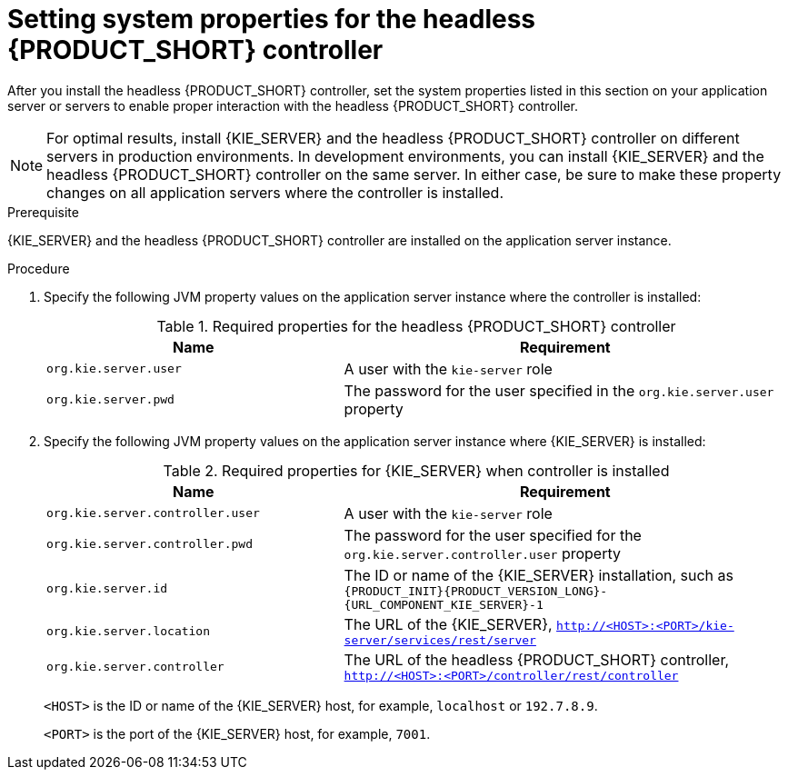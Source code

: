 [id='controller-wls-was-environment-set-proc_{context}']
= Setting system properties for the headless {PRODUCT_SHORT} controller

After you install the headless {PRODUCT_SHORT} controller, set the system properties listed in this section on your application server or servers to enable proper interaction with the headless {PRODUCT_SHORT} controller.

[NOTE]
====
For optimal results, install {KIE_SERVER} and the headless {PRODUCT_SHORT} controller on different servers in production environments. In development environments, you can install {KIE_SERVER} and the headless {PRODUCT_SHORT} controller on the same server. In either case, be sure to make these property changes on all application servers where the controller is installed.
====

.Prerequisite
{KIE_SERVER} and the headless {PRODUCT_SHORT} controller are installed on the application server instance.

.Procedure
. Specify the following JVM property values on the application server instance where the controller is installed:
+
[cols="40,60", options="header"]
.Required properties for the headless {PRODUCT_SHORT} controller
|===
|Name
|Requirement

|`org.kie.server.user`
|A user with the `kie-server` role

|`org.kie.server.pwd`
|The password for the user specified in the `org.kie.server.user` property
|===

. Specify the following JVM property values on the application server instance where {KIE_SERVER} is installed:
+
--
[cols="40,60", options="header"]
.Required properties for {KIE_SERVER} when controller is installed
|===
|Name
|Requirement

|`org.kie.server.controller.user`
|A user with the `kie-server` role

|`org.kie.server.controller.pwd`
|The password for the user specified for the `org.kie.server.controller.user` property

|`org.kie.server.id`
|The ID or name of the {KIE_SERVER} installation, such as `{PRODUCT_INIT}{PRODUCT_VERSION_LONG}-{URL_COMPONENT_KIE_SERVER}-1`

|`org.kie.server.location`
|The URL of the {KIE_SERVER}, `http://<HOST>:<PORT>/kie-server/services/rest/server`

|`org.kie.server.controller`
|The URL of the headless {PRODUCT_SHORT} controller, `http://<HOST>:<PORT>/controller/rest/controller`
|===

`<HOST>` is the ID or name of the {KIE_SERVER} host, for example, `localhost` or `192.7.8.9`.

`<PORT>` is the port of the {KIE_SERVER} host, for example, `7001`.
--
